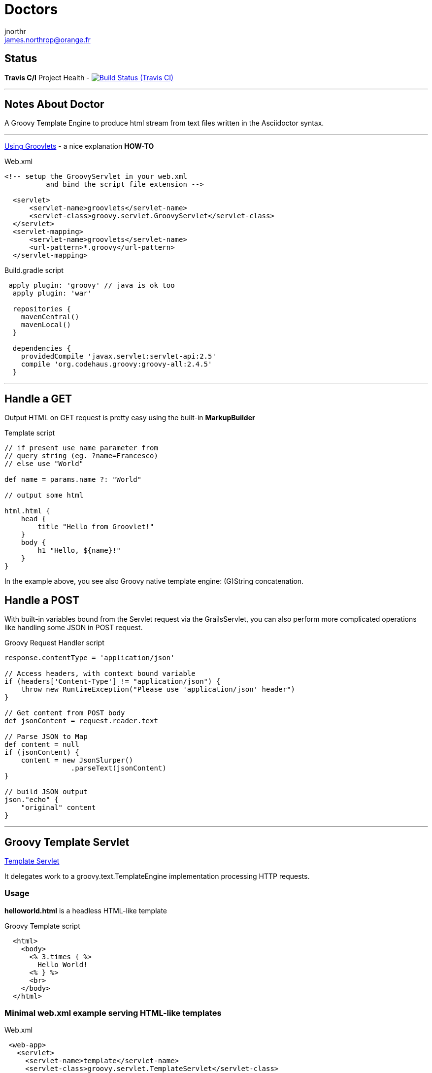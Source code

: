 = Doctors
jnorthr <james.northrop@orange.fr>


== Status

*Travis C/I* Project Health -
image:https://img.shields.io/travis/jnorthr/Doctors.svg[Build Status (Travis CI), link=https://travis-ci.org/jnorthr/Doctors]

''''

== Notes About Doctor

A Groovy Template Engine to produce html stream from text files written in the Asciidoctor syntax.

''''

http://www.rolandfg.net/2014/01/06/web-apps-using-groovlets/[Using Groovlets] - a nice explanation *HOW-TO*

.Web.xml
[source,xml]
----
<!-- setup the GroovyServlet in your web.xml
          and bind the script file extension -->

  <servlet>
      <servlet-name>groovlets</servlet-name>
      <servlet-class>groovy.servlet.GroovyServlet</servlet-class>
  </servlet>
  <servlet-mapping>
      <servlet-name>groovlets</servlet-name>
      <url-pattern>*.groovy</url-pattern>
  </servlet-mapping>
----


.Build.gradle script
[source,gradle]
----
 apply plugin: 'groovy' // java is ok too
  apply plugin: 'war'

  repositories {
    mavenCentral()
    mavenLocal()
  }

  dependencies {
    providedCompile 'javax.servlet:servlet-api:2.5'
    compile 'org.codehaus.groovy:groovy-all:2.4.5'
  }
----

''''

== Handle a *GET*

Output HTML on GET request is pretty easy using the built-in *MarkupBuilder*

.Template script
[source,groovy]
----
// if present use name parameter from
// query string (eg. ?name=Francesco)
// else use "World"

def name = params.name ?: "World"

// output some html

html.html {
    head {
        title "Hello from Groovlet!"
    }
    body {
        h1 "Hello, ${name}!"
    }
}
----

In the example above, you see also Groovy native template engine: (G)String concatenation.


== Handle a *POST*

With built-in variables bound from the Servlet request via the GrailsServlet, you can also perform more complicated operations like handling some JSON in POST request.

.Groovy Request Handler script
[source,groovy]
----
response.contentType = 'application/json'

// Access headers, with context bound variable
if (headers['Content-Type'] != "application/json") {
    throw new RuntimeException("Please use 'application/json' header")
}

// Get content from POST body
def jsonContent = request.reader.text

// Parse JSON to Map
def content = null
if (jsonContent) {
    content = new JsonSlurper()
                .parseText(jsonContent)
}

// build JSON output
json."echo" {
    "original" content
}
----

''''

== Groovy Template Servlet

http://docs.groovy-lang.org/latest/html/api/groovy/servlet/TemplateServlet.html[Template Servlet]

It delegates work to a groovy.text.TemplateEngine implementation processing HTTP requests.

=== Usage

*helloworld.html* is a headless HTML-like template

.Groovy Template script
[source,groovy]
----
  <html>
    <body>
      <% 3.times { %>
        Hello World!
      <% } %>
      <br>
    </body>
  </html>
----

 
=== Minimal web.xml example serving HTML-like templates

.Web.xml
[source,xml]
----
 <web-app>
   <servlet>
     <servlet-name>template</servlet-name>
     <servlet-class>groovy.servlet.TemplateServlet</servlet-class>
   </servlet>
   <servlet-mapping>
     <servlet-name>template</servlet-name>
     <url-pattern>*.html</url-pattern>
   </servlet-mapping>
 </web-app>
----
 
=== Template Engine Configuration

By default, the *TemplateServlet* uses the *SimpleTemplateEngine* which interprets JSP-like templates. The init parameter template.engine defines the fully qualified class name of the template to use:

 . template.engine = [empty] - equals groovy.text.SimpleTemplateEngine
 . template.engine = groovy.text.SimpleTemplateEngine
 . template.engine = groovy.text.GStringTemplateEngine
 . template.engine = groovy.text.XmlTemplateEngine
 . template.engine = groovy.text.DoctorTemplateEngine

=== Additional Web.xml configuration when serving Asciidcotor templates

.web.xml
[source,xml]
----
        <servlet>
		<servlet-name>DoctorTemplateServlet</servlet-name>
		<servlet-class>groovyx.caelyf.CaelyfTemplateServlet</servlet-class>
 		<init-param>
			<param-name>template.engine</param-name>
			<param-value>groovy.text.DoctorTemplateEngine</param-value>
		</init-param>
        <init-param>
            <!-- Remove the default "generated by" messages from the templates -->
            <param-name>generated.by</param-name>
            <param-value>true</param-value>
        </init-param>
        <init-param>
            <param-name>verbose</param-name>
            <!-- Output generation time in the HTML, see source page -->
            <param-value>true</param-value>
        </init-param>
        <load-on-startup>1</load-on-startup>
	</servlet>

    <servlet-mapping>
        <servlet-name>DoctorTemplateServlet</servlet-name>
        <url-pattern>*.adoc</url-pattern>
    </servlet-mapping>
----

TIP: Set <load-on-startup> parameter to zero to improve initial performance or if asciidoctor files are not used immediately